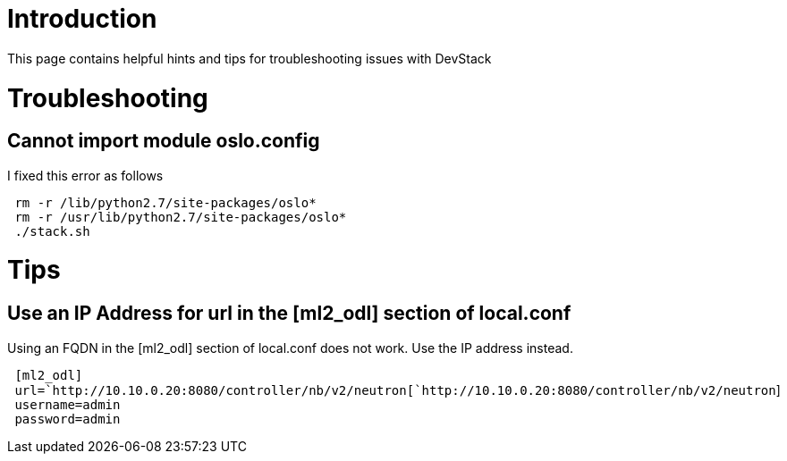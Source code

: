 [[introduction]]
= Introduction

This page contains helpful hints and tips for troubleshooting issues
with DevStack

[[troubleshooting]]
= Troubleshooting

[[cannot-import-module-oslo.config]]
== Cannot import module oslo.config

I fixed this error as follows

` rm -r /lib/python2.7/site-packages/oslo*` +
` rm -r /usr/lib/python2.7/site-packages/oslo*` +
` ./stack.sh`

[[tips]]
= Tips

[[use-an-ip-address-for-url-in-the-ml2_odl-section-of-local.conf]]
== Use an IP Address for url in the [ml2_odl] section of local.conf

Using an FQDN in the [ml2_odl] section of local.conf does not work. Use
the IP address instead.

` [ml2_odl]` +
` url=`http://10.10.0.20:8080/controller/nb/v2/neutron[`http://10.10.0.20:8080/controller/nb/v2/neutron`] +
` username=admin` +
` password=admin`
